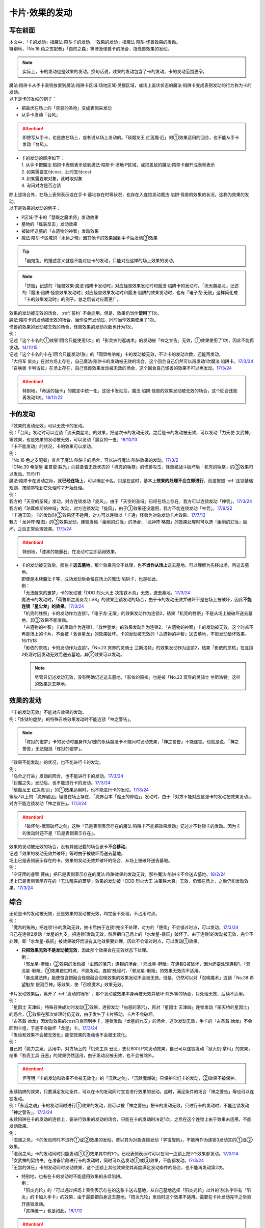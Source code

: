 ===============
卡片·效果的发动
===============

写在前面
========

| 本文中，「卡的发动」指魔法·陷阱卡的发动，「效果的发动」指魔法·陷阱·怪兽效果的发动。
| 特别地，「No.16 色之支配者」「自然之森」等涉及怪兽卡的场合，指怪兽效果的发动。

.. note:: 实际上，卡的发动也是效果的发动。换句话说，效果的发动包含了卡的发动，卡的发动范围更窄。

| 魔法·陷阱卡从手卡表侧放置到魔法·陷阱卡区域·场地区域·灵摆区域，或场上盖伏状态的魔法·陷阱卡变成表侧发动的行为称为卡的发动。
| 以下是卡的发动的例子：

-  把盖伏在场上的「禁忌的圣枪」变成表侧来发动
-  从手卡发动「台风」

.. attention:: 即使写从手卡，也是放在场上，或者说从场上发动的。「琰魔龙王 红莲魔·厄」的①效果适用的回合，也不能从手卡发动「台风」。

-  | 卡的发动的顺序如下：
   | 1. 从手卡把魔法·陷阱卡表侧表示放到魔法·陷阱卡·场地·P区域，或把盖放的魔法·陷阱卡翻开成表侧表示
   | 2. 如果需要支付cost，此时支付cost
   | 3. 如果需要取对象，此时取对象
   | 4. 询问对方是否连锁

| 除上述场合外，在场上表侧表示或在手卡·墓地存在时等状况，也存在入连锁发动魔法·陷阱·怪兽的效果的状况，这称为效果的发动。
| 以下是效果的发动的例子：

-  P区域·手卡的「慧眼之魔术师」发动效果
-  墓地的「炼装反击」发动效果
-  被破坏送墓的「古遗物的神智」发动效果
-  魔法·陷阱卡区域的「永远之魂」因其他卡的效果回到手卡后发动③效果

.. tip:: 「幽鬼兔」的描述含义就是不能对应卡的发动，只能对应这样的场上效果的发动。

.. note:: 「饼蛙」记述的『怪兽效果·魔法·陷阱卡发动时』对应怪兽效果发动时和魔法·陷阱卡的发动时。「流天类星龙」记述的『魔法·陷阱·怪兽效果发动时』对应怪兽效果发动时和魔法·陷阱的效果发动时，也有「电子龙·无限」这样简化成『卡的效果发动时』的例子。总之后者对应面更广。

| 效果的发动被无效的场合， :ref:`誓约` 不会适用。但是，效果仍当作\ **使用**\ 了1次。
| 魔法·陷阱卡的发动被无效的场合，当作没有发动过，同时当作效果使用了1次。
| 怪兽的效果的发动被无效的场合，怪兽效果的发动次数也计为1次。
| 例：
| 记述『这个卡名的①效果1回合只能使用1次』的「影灵衣的返魂术」的发动被「神之宣告」无效，①效果使用了1次，因此不能再发动。\ `14/11/15 <https://www.db.yugioh-card.com/yugiohdb/faq_search.action?ope=4&cid=11580>`__\
| 记述『这个卡名的卡在1回合只能发动1张』的「同盟格纳库」卡的发动被无效，不计卡的发动次数，还能再发动。
| 「大将军 紫炎」在对方场上存在，自己魔法·陷阱卡的发动被无效的场合，这个回合自己仍然可以再发动1次魔法·陷阱卡。\ `17/3/24 <https://www.db.yugioh-card.com/yugiohdb/faq_search.action?ope=5&fid=11730>`__\
| 「召唤兽 卡利古拉」在场上存在，自己怪兽效果发动被无效的场合，这个回合自己怪兽的效果不可以再发动。\ `17/3/24 <https://www.db.yugioh-card.com/yugiohdb/faq_search.action?ope=5&fid=7813&keyword=&tag=-1>`__\

.. attention:: 特别地，「命运的抽卡」的裁定中统一化，这张卡发动后，魔法·陷阱·怪兽的效果发动被无效的场合，这个回合还能再发动1次。\ `18/12/22 <https://www.db.yugioh-card.com/yugiohdb/faq_search.action?ope=5&fid=22342&keyword=&tag=-1>`__\

.. _卡的发动:

卡的发动
=========

| 『效果的发动无效』可以无效卡的发动。
| 例：「台风」发动时可以连锁「流天类星龙」的效果，把这次卡的发动无效。之后是卡的发动被无效，可以发动「力天使 女武神」等效果，也是效果的发动被无效，可以发动「魔女的一击」\ `18/10/13 <https://www.db.yugioh-card.com/yugiohdb/faq_search.action?ope=4&cid=14156>`__

| 『卡不能发动』的状况，卡的效果可以发动。
| 例：
| 「No.16 色之支配者」宣言了魔法·陷阱卡的场合，可以进行魔法·陷阱效果的发动。\ `17/3/2 <https://www.db.yugioh-card.com/yugiohdb/faq_search.action?ope=4&cid=9860>`__\
| 「CNo.39 希望皇 霍普雷·胜光」向装备着无效状态的「机壳的牲祭」的怪兽攻击，怪兽被战斗破坏后「机壳的牲祭」的③效果可以发动。15/5/11

| 魔法·陷阱卡在发动之际，就\ **已经在场上**\ ，可以确定卡名。只是在这时，基本上\ **效果的处理不会立即进行**\ ，而是按照 :ref:`连锁基础` 规则，按顺序轮到它处理时才开始处理。
| 例：
| 我方的「天空的圣域」发动，对方连锁发动「旋风」，由于「天空的圣域」已经在场上存在，我方可以连锁发动「神罚」。\ `17/3/24 <https://www.db.yugioh-card.com/yugiohdb/faq_search.action?ope=5&fid=10698&keyword=&tag=-1>`__\
| 我方的「珀耳修斯的神域」发动，对方连锁发动「旋风」，由于①效果还没适用，我方不能连锁发动「神罚」。\ `17/9/22 <https://www.db.yugioh-card.com/yugiohdb/faq_search.action?ope=5&fid=21418&keyword=&tag=-1>`__\
| 「卡通王国」卡的发动时③效果还不适用，对方可以连锁以「卡通」怪兽为对象发动卡片效果。\ `17/7/13 <https://www.db.yugioh-card.com/yugiohdb/faq_search.action?ope=5&fid=15864>`__\
| 我方「龙神阵·略图」的③效果发动，连锁发动「幽丽的幻泷」的场合，「龙神阵·略图」的效果处理时可以选「幽丽的幻泷」破坏，之后正常处理效果。\ `17/3/24 <https://www.db.yugioh-card.com/yugiohdb/faq_search.action?ope=5&fid=7634&keyword=&tag=-1>`__\

.. attention:: 特别地，「漆黑的能量石」在发动时立即适用效果。

-  | 卡的发动被无效后，那张卡\ **送去墓地**\ ，那个效果完全不处理，也\ **不当作从场上**\ 送去墓地。可以理解为先移出场，再送去墓地。
   | 即使是永续魔法卡等，成功发动后会留在场上的魔法·陷阱卡，也是如此。
   | 例：
   | 「无法醒来的噩梦」卡的发动被「DDD 烈火大王 决策铁木真」无效，送去墓地。\ `17/3/24 <https://www.db.yugioh-card.com/yugiohdb/faq_search.action?ope=5&fid=20655>`__\
   | 魔法卡的发动时，「荷鲁斯之黑炎龙 LV8」的效果连锁发动的场合，由于卡的发动无效并破坏不是在场上被破坏，因此\ **不能连锁「星尘龙」的效果**\ 。\ `17/3/24 <https://www.db.yugioh-card.com/yugiohdb/faq_search.action?ope=5&fid=11290>`__\
   | 「机壳的牲祭」卡的发动作为连锁1，「电子龙·无限」的效果发动作为连锁2，结果「机壳的牲祭」不是从场上被破坏送去墓地，其③效果不能发动。
   | 「古遗物的神智」卡的发动作为连锁1，「救世星龙」的效果发动作为连锁2，「古遗物的神智」卡的发动被无效，这个时点不再是场上的卡片，不会被「救世星龙」的效果破坏。卡的发动被无效的「古遗物的神智」送去墓地，不能发动破坏效果。16/11/18
   | 「影依的原核」卡的发动作为连锁1，「No.23 冥界的灵骑士 兰斯洛特」的效果发动作为连锁2，结果「影依的原核」在连锁2处理时因发动无效而送去墓地，其②效果可以发动。

   .. note:: 尽管只记述发动无效，没有明确记述送去墓地，「影依的原核」也是被「No.23 冥界的灵骑士 兰斯洛特」这样的效果送去墓地。

.. _效果的发动:

效果的发动
==============

| 『卡的发动无效』不能对应效果的发动。
| 例：「炼狱的虚梦」的特殊召唤效果发动时不能连锁「神之警告」。

.. note:: 「炼狱的虚梦」卡的发动时自身作为1速的永续魔法卡不能同时发动效果，「神之警告」不能连锁。也就是说，「神之警告」无法阻挡「炼狱的虚梦」。

| 『效果不能发动』的状况，也不能进行卡的发动。
| 例：
| 「乌合之行进」发动的回合，也不能进行卡的发动。\ `17/3/24 <https://www.db.yugioh-card.com/yugiohdb/faq_search.action?ope=5&fid=9207>`__\
| 「封魔之矢」发动后，也不能进行卡的发动。\ `17/3/24 <https://www.db.yugioh-card.com/yugiohdb/faq_search.action?ope=5&fid=16131>`__\
| 「琰魔龙王 红莲魔·厄」的①效果适用时，也不能进行卡的发动。\ `17/3/24 <https://www.db.yugioh-card.com/yugiohdb/faq_search.action?ope=5&fid=16923>`__\
| 等级7以上的「魔界剧团」怪兽在场上存在，「魔界台本「魔王的降临」」发动时，由于『对方不能对应这张卡的发动把效果发动』，对方不能连锁发动「神之宣告」。\ `17/3/24 <https://www.db.yugioh-card.com/yugiohdb/faq_search.action?ope=5&fid=19812>`__\

.. attention:: 「破坏剑-武器破坏之剑」这种『已是表侧表示存在的魔法·陷阱卡不能把效果发动』记述才不封锁卡的发动。因为卡的发动时还不是『已是表侧表示存在』。

| 效果的发动被无效的场合，没有其他记载的场合该卡\ **不会移动**\ 。
| 记述『效果的发动无效并破坏』等时由于被破坏而送去墓地。
| 场上已是表侧表示存在的卡，效果的发动无效并破坏的场合，从场上被破坏送去墓地。
| 例：
| 「空牙团的睿智 薇兹」把已是表侧表示存在的魔法·陷阱效果的发动无效，那些魔法·陷阱卡不会送去墓地。\ `18/2/24 <https://www.db.yugioh-card.com/yugiohdb/faq_search.action?ope=5&fid=21766>`__\
| 场上已是表侧表示存在的「无法醒来的噩梦」效果的发动被「DDD 烈火大王 决策铁木真」无效，仍留在场上，之后仍能发动效果。\ `17/3/24 <https://www.db.yugioh-card.com/yugiohdb/faq_search.action?ope=5&fid=20655>`__\

综合
=====

| 无论是卡的发动被无效，还是效果的发动被无效，均完全不处理，不占用时点。
| 例：
| 「魔宫的贿赂」把连锁1卡的发动无效，抽卡后由于连锁1完全不处理，对方的「便乘」不会错过时点，可以发动。\ `17/3/24 <https://www.db.yugioh-card.com/yugiohdb/faq_search.action?ope=5&fid=7027>`__\
| 自己在连锁2发动「龙星的九支」把连锁1发动无效，然后把自己场上的「水龙星-赑屃」破坏了。由于连锁1的发动被无效，完全不处理，即「水龙星-赑屃」被效果破坏后没有其他效果要处理，因此不会错过时点，可以发动①效果。

-  | **只把效果无效不是发动被无效**\ ，因此那个效果会在无效状态下处理。
   | 例：
   | 「邪龙星-睚眦」②效果的发动被「虫惑的落穴」连锁的场合，「邪龙星-睚眦」在连锁2被破坏，因为还要处理连锁1，「邪龙星-睚眦」③效果错过时点，不能发动。连锁1处理时，「邪龙星-睚眦」的效果无效而不适用。
   | 「暴走魔法阵」能使包含把融合怪兽融合召唤效果的效果发动不会被无效。但是，仍然可以对「召唤魔术」连锁「No.38 希望魁龙 银河巨神」等效果，使「召唤魔术」效果无效。

| 卡片发动效果后，离开了 :ref:`发动的场所` ，那个发动或效果本身再被无效并破坏·除外等的场合，只处理无效，后续不适用。
| 例：
| 「星因士 天津四」特殊召唤成功时发动①效果，连锁发动「虫惑的落穴」，再对「星因士 天津四」连锁发动「架天桥的星因士」的场合，①效果在那次处理时仍无效，由于发生了卡片移动，卡片不会破坏。
| 「古圣戴 始龙」因发动效果的cost自身回到手卡，连锁发动「龙星的九支」的场合，这次发动无效，手卡的「古圣戴 始龙」不会回到卡组，于是不会破坏「龙星」卡。\ `17/3/24 <https://www.db.yugioh-card.com/yugiohdb/faq_search.action?ope=5&fid=19516&keyword=&tag=-1>`__

| 『发动和效果不会被无效化』能使效果的发动也不会被无效化。
| 例：
| 自己的「魔力之泉」适用中，对方场上的「机壳工具 丑恶」支付800LP来发动效果，自己可以连锁发动「狱火机·拿玛」的效果，结果「机壳工具 丑恶」的效果仍然适用，由于发动没被无效，也不会被除外。

.. attention:: 但写明『卡的发动和效果不会被无效化』的「沉默之剑」、「沉默魔爆破」只保护它们卡的发动，②效果不被保护。

| 永续陷阱的效果，只要满足发动条件，可以在卡的发动同时宣言进行效果的发动。这时，满足条件的场合「神之警告」等也可以连锁发动。
| 例：「永远之魂」卡的发动同时进行①效果的发动，则可以被「神之警告」把卡的发动无效，只进行卡的发动时，不能连锁发动「神之警告」。\ `17/3/24 <https://www.db.yugioh-card.com/yugiohdb/faq_search.action?ope=5&fid=14820>`__\

| 永续陷阱在卡的发动的连锁上，要进行效果的发动的场合，只能在卡的发动时决定1次。之后在这个连锁上由于效果未适用，不能发动效果。
| 例：
| 「湿润之风」卡的发动同时不进行①或②效果的发动，若以其为对象连锁发动「宇宙旋风」，不能再作为连锁3发动其的①或②效果。
| 「湿润之风」卡的发动同时只能发动①②效果其中的1个。已经表侧表示时可以在同一连锁上把2个效果都发动。\ `17/3/24 <https://www.db.yugioh-card.com/yugiohdb/faq_search.action?ope=5&fid=15752>`__\
| 「女武神的契约书」在准备阶段进行卡的发动时，同时可以选发动①或③效果，不能都发动。\ `17/3/24 <https://www.db.yugioh-card.com/yugiohdb/faq_search.action?ope=5&fid=13428>`__\
| 「王宫的弹压」卡的发动同时发动效果，这个连锁上其他效果使其再度满足发动条件的场合，也不能再发动第2次。

-  | 特别地，也有在卡的发动时不能适用效果的永续陷阱。
   | 例：
   | 「阳炎光轮」的『可以通过把场上表侧表示存在的这张卡送去墓地，从自己墓地选择「阳炎光轮」以外的1张名字带有「阳炎」的卡加入手卡』的效果，由于需要把自身送去墓地，「阳炎光轮」发动时这个效果不适用。需要在卡片发动完毕之后另开连锁发动。
   | 「灵神统一」也是如此。\ `18/1/12 <https://www.db.yugioh-card.com/yugiohdb/faq_search.action?ope=5&fid=21699>`__\

.. attention:: 特别地，「虚无空间」的②效果不能在卡的发动同时进行发动。此外由于描述不同，「捕食惑星」「潜海奇袭」也不能在卡的发动时进行效果的发动。

| 永续·装备·场地魔法卡基本上不能在卡的发动同时进行效果的发动。「炎舞-「天玑」」等卡的发动同时伴随着效果处理。
| 例：
| 「十二兽的会局」在卡的发动时不能同时发动特殊召唤的效果。因此不能对这次卡的发动连锁「神之警告」。
| 「超营养太阳」作为卡的发动时的效果处理，包含怪兽特殊召唤的效果，因此可以对这次卡的发动连锁「神之警告」。
| 「大宇宙」作为卡的发动时的效果处理，即使处理时可以选不特殊召唤，这本身仍然是个可以把怪兽特殊召唤的效果，因此可以对这次卡的发动连锁「神之警告」。\ `17/3/24 <https://www.db.yugioh-card.com/yugiohdb/faq_search.action?ope=5&fid=10239>`__\

通过效果把魔法·陷阱卡发动
=========================

.. attention:: 「慧眼之魔术师」等效果记述的是『放置』，不是发动，与这段规则无关。

| 「弹出式翻页」等效果把魔法·陷阱卡发动，这个效果处理完毕时卡的发动成功，记述着『这张卡发动时』『作为这张卡的发动时的效果处理』等效果不适用。效果处理完毕时也不会另开连锁发动。
| 例：
| 「终焉之地」的效果把「卡通王国」发动，「卡通王国」发动时的时点还在「终焉之地」的效果处理途中，其①效果不能在「终焉之地」的效果处理途中适用。\ `15/5/15 <http://www.db.yugioh-card.com/yugiohdb/faq_search.action?ope=5&fid=15855&keyword=&tag=-1>`__\ 这次场地魔法卡的发动不会被「魔宫的贿赂」等连锁。

-  | 同样的，卡的效果把永续陷阱卡发动的场合，那个永续陷阱卡在卡的发动时能够同时进行效果的发动的场合，也不能在那个效果处理时插入作效果的发动，只能延后另开连锁发动。
   | 例：对方主要阶段，对方发动卡的效果，自己场上的「真龙拳士 雾动轰·铁拳」的效果连锁发动，效果处理时从卡组把「真龙皇的复活」在自己场上发动的场合，这组连锁处理完毕时才能发动「真龙皇的复活」的①或②效果。

-  | 『魔法·陷阱卡发动的场合』效果在连锁处理完毕时基本上不会发动·适用。
   | 「EM 天空魔术家」的①效果只在自身②效果发动的场合才会发动。
   | 例：
   | 「吸血鬼移地」等效果把场地魔法卡发动、「EM 天空魔术家」的②效果和「真龙战士 点火烈·炽热」的①效果把永续魔法卡发动的场合，「凤凰剑圣 基亚·弗里德」「暗黑黑炎龙」等效果不能发动。「淘气仙星·坎迪娜」\ `17/3/24 <https://www.db.yugioh-card.com/yugiohdb/faq_search.action?ope=5&fid=20802&keyword=&tag=-1>`__\ 「王立魔法图书馆」\ `17/3/24 <https://www.db.yugioh-card.com/yugiohdb/faq_search.action?ope=5&fid=20506&keyword=&tag=-1>`__\ 「魔术师的右手」\ `17/3/24 <https://www.db.yugioh-card.com/yugiohdb/faq_search.action?ope=5&fid=11939&keyword=&tag=-1>`__\ 等效果不适用。
   | 「吸血鬼移地」等效果把场地魔法卡发动、「真龙战士 点火烈·炽热」的①效果把永续魔法卡发动的场合，「EM 天空魔术家」的①效果不能发动。\ `17/3/24 <https://www.db.yugioh-card.com/yugiohdb/faq_search.action?ope=5&fid=20507&keyword=&tag=-1>`__\

-  | 特别地，以下卡的效果在对应情况中可以发动·适用。
   | 例：
   | 「吸血鬼移地」「弹出式翻页」等效果把场地魔法卡发动的场合，「妖精龙 古代妖」的抽卡效果会发动。\ `17/3/24 <https://www.db.yugioh-card.com/yugiohdb/faq_search.action?ope=5&fid=8110&keyword=&tag=-1>`__\
   | 「EM 天空魔术家」的②效果把永续魔法卡发动的场合，「EM 天空魔术家」的①效果会发动使自身攻击力上升。\ `17/3/24 <https://www.db.yugioh-card.com/yugiohdb/faq_search.action?ope=5&fid=20508&keyword=&tag=-1>`__\
   | 「EM 天空魔术家」的②效果或「真龙战士 点火烈·炽热」的①效果把永续魔法卡发动的场合，「大将军 紫炎」的效果会适用，之后不能再发动魔法·陷阱卡，例如「真龙拳士 雾动轰·铁拳」的效果处理时只能把「真龙」永续陷阱加入手卡。

   .. note:: 除「妖精龙 古代妖」「EM 天空魔术家」和「大将军 紫炎」这种效果外，其余『魔法卡发动的场合』效果全不会发动·适用。

-  | 当魔法·陷阱卡不能发动的场合，不能通过效果把魔法·陷阱卡发动。
   | 例：
   | 「人造人-念力震慑者」的效果适用中，「真龙拳士 雾动轰·铁拳」的效果只能把「真龙」永续陷阱加入手卡。\ `17/3/24 <https://www.db.yugioh-card.com/yugiohdb/faq_search.action?ope=5&fid=20504&keyword=&tag=-1>`__\
   | 「魔封的芳香」\ `17/3/24 <https://www.db.yugioh-card.com/yugiohdb/faq_search.action?ope=5&fid=11016&keyword=&tag=-1>`__\ 「大寒波」「封魔的咒印」「闪光No.0 希望之异热同心」等效果适用中，即使是不受效果影响的「真龙战士 点火烈·炽热」的效果，也只能把「真龙」永续魔法加入手卡。
   | 「埋伏破坏」「超次元机器人 银河破坏王」的效果发动，「真龙战士 点火烈·炽热」的效果是否可以连锁，调整中。17/2/9

   .. tip:: 特别地，「大将军 紫炎」的效果适用中，还没发动魔法·陷阱卡时，可以发动「弹出式翻页」等。结果进行了2次魔法卡的发动。

.. _`发动后不能留在场上的魔法·陷阱卡`:

发动后不能留在场上的魔法·陷阱卡
===============================

本段介绍像「激流葬」这样的，在发动的连锁处理完毕时需要送去墓地的魔法·陷阱卡的一些注意事项。

| 这种魔法·陷阱卡在连锁途中不能从场上回到手卡·卡组，可以被破坏·除外·送去墓地。
| 例：
| 「激流葬」发动时，不能以这张通常陷阱卡为对象发动「凤翼的暴风」。
| 以盖伏的「旋风」为对象发动「凤翼的暴风」，连锁发动这张「旋风」的场合，这张「旋风」不会回到卡组，在连锁处理完毕时正常送去墓地。
| 「魔偶甜点后·后冠提拉米苏」的效果发动时，对方连锁发动「旋风」的场合，这个效果处理时不能选这张「旋风」。
| 对方场上只有盖伏的「强欲之瓶」，自己「爆龙剑士 点火星·日珥」的①效果发动时，那个「强欲之瓶」连锁发动的场合，效果处理时只能选自身回到额外卡组。
| 我方「龙神阵·略图」的③效果发动，连锁发动「幽丽的幻泷」的场合，「龙神阵·略图」的效果处理时可以选「幽丽的幻泷」破坏，之后正常处理效果。\ `17/3/24 <https://www.db.yugioh-card.com/yugiohdb/faq_search.action?ope=5&fid=7634&keyword=&tag=-1>`__\

.. attention:: 「龙星的九支」等，把卡的发动无效的场合，魔法·陷阱卡已经不在场上，后续正常适用，从未知区域回到卡组。

-  | 特定效果让发动后保持表侧表示留在场上的魔法·陷阱卡，在连锁途中可以从场上回到手卡·卡组。
   | 例：「光的护封剑」「附锁链的爆弹」「幻影骑士团 失落护臂甲」发动时，可以以这些通常魔法·陷阱卡为对象发动「凤翼的暴风」。

   .. attention:: 特别地，会重新盖放的「废铁稻草人」「地中族的决战」等卡不能成为「凤翼的暴风」等效果的对象。

| 这种魔法·陷阱卡若含有破坏卡片等效果，不能破坏自身。除自身以外没有能够破坏的卡时不能发动。
| 例：
| 「风暴」破坏数目不计自身。
| 「大风暴」不会破坏自身。\ `15/1/8 <https://www.db.yugioh-card.com/yugiohdb/faq_search.action?ope=4&cid=4891>`__\
| 「旋风」不能以自身为对象发动。\ `17/3/25 <https://www.db.yugioh-card.com/yugiohdb/faq_search.action?ope=4&cid=4909>`__\
| 「背德的堕天使」效果处理时不能选自身。场上只有这1张卡时不能发动。\ `16/8/6 <https://www.db.yugioh-card.com/yugiohdb/faq_search.action?ope=4&cid=12730>`__\
| 「堕天使」怪兽的效果发动，适用「背德的堕天使」的效果的场合，处理时可以破坏自身。
| 「冰火之魔导书」不能把自身送去墓地。\ `17/4/15 <https://www.db.yugioh-card.com/yugiohdb/faq_search.action?ope=4&cid=13101>`__\
| 「创造之魔导书」得到「冰火之魔导书」的效果的场合，处理时不能把自身送去墓地。\ `17/7/28 <https://www.db.yugioh-card.com/yugiohdb/faq_search.action?ope=5&fid=20867&keyword=&tag=-1>`__\
